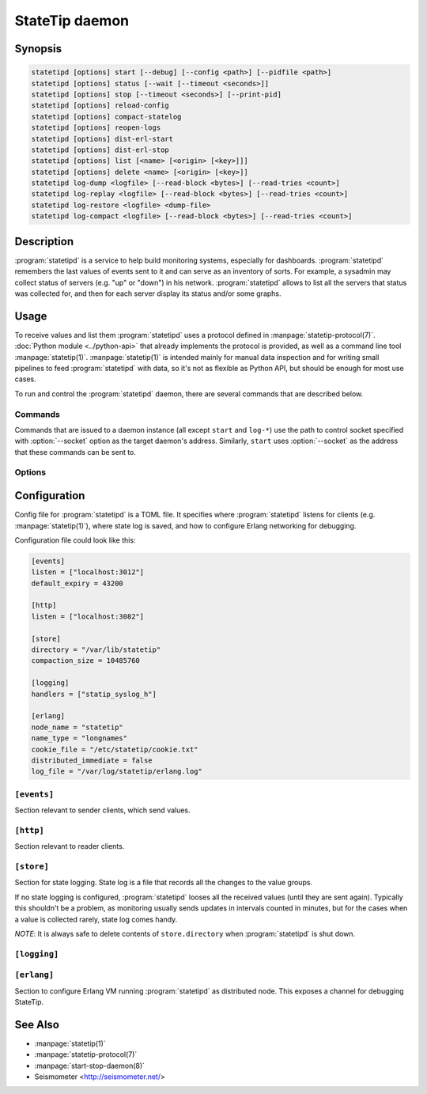 ***************
StateTip daemon
***************

Synopsis
========

.. code-block:: none

    statetipd [options] start [--debug] [--config <path>] [--pidfile <path>]
    statetipd [options] status [--wait [--timeout <seconds>]]
    statetipd [options] stop [--timeout <seconds>] [--print-pid]
    statetipd [options] reload-config
    statetipd [options] compact-statelog
    statetipd [options] reopen-logs
    statetipd [options] dist-erl-start
    statetipd [options] dist-erl-stop
    statetipd [options] list [<name> [<origin> [<key>]]]
    statetipd [options] delete <name> [<origin> [<key>]]
    statetipd log-dump <logfile> [--read-block <bytes>] [--read-tries <count>]
    statetipd log-replay <logfile> [--read-block <bytes>] [--read-tries <count>]
    statetipd log-restore <logfile> <dump-file>
    statetipd log-compact <logfile> [--read-block <bytes>] [--read-tries <count>]

Description
===========

:program:`statetipd` is a service to help build monitoring systems, especially
for dashboards. :program:`statetipd` remembers the last values of events sent
to it and can serve as an inventory of sorts. For example, a sysadmin may
collect status of servers (e.g. "up" or "down") in his network.
:program:`statetipd` allows to list all the servers that status was collected
for, and then for each server display its status and/or some graphs.

Usage
=====

To receive values and list them :program:`statetipd` uses a protocol defined
in :manpage:`statetip-protocol(7)`. :doc:`Python module <../python-api>` that
already implements the protocol is provided, as well as a command line tool
:manpage:`statetip(1)`. :manpage:`statetip(1)` is intended mainly for manual
data inspection and for writing small pipelines to feed :program:`statetipd`
with data, so it's not as flexible as Python API, but should be enough for
most use cases.

To run and control the :program:`statetipd` daemon, there are several commands
that are described below.

Commands
--------

Commands that are issued to a daemon instance (all except ``start`` and
``log-*``) use the path to control socket specified with :option:`--socket`
option as the target daemon's address. Similarly, ``start`` uses
:option:`--socket` as the address that these commands can be sent to.

.. describe:: statetipd start [--debug] [--config <path>] [--pidfile <path>]

    Start the :program:`statetipd` daemon. It doesn't detach from the
    terminal, so the caller is responsible for that, e.g. using
    :manpage:`start-stop-daemon(8)`.

.. describe:: statetipd status [--wait [--timeout <seconds>]]

    Check if the daemon is running. Status is both printed to *STDOUT* and
    indicated with exit code (0 means the daemon is running, 1 means it's
    stopped).

    With :option:`--wait` option the command will wait for daemon to start
    listening on the control socket (useful for initscripts), timing out after
    *<seconds>* (default is to wait indefinitely).

.. describe:: statetipd stop [--timeout <seconds>] [--print-pid]

    Shutdown the daemon. With :option:`--print-pid` option, PID of the daemon
    is printed to *STDOUT*, so the caller may wait until the process really
    terminates (it may happen that nothing is printed; in such case, the
    process already terminated).

    Command waits at most *<seconds>* (default is infinity), and then reports
    an error.

.. describe:: statetipd reload-config

    Reload the daemon's configuration. See also :ref:`statetipd-config`.

.. describe:: statetipd compact-statelog

    Start the state log file compaction outside its usual schedule.

    This command is executed in the daemon instance, unlike similar command
    ``statetipd log-compact``.

.. describe:: statetipd reopen-logs

    Reopen log files, both state log and Erlang log.

.. describe:: statetipd dist-erl-start

    Configure Erlang networking as a distributed node. This usually will be
    a debugging channel.

    See :ref:`statetipd-erlang` config file section for configuration details.

.. describe:: statetipd dist-erl-stop

    Deconfigure Erlang networking.

.. describe:: statetipd list [<name> [<origin> [<key>]]]

    List known value group names, origins, keys, or specific value.

    ``null`` origin in arguments is encoded as an empty string, so the command
    is ``statetipd list <name> "" [<key>]``. In ``statetipd list <name>``,
    ``null`` origin is printed as ``"<null>"``.

    The same information can be extracted using :manpage:`statetip(1)` tool.

.. describe:: statetipd delete <name> [<origin> [<key>]]

    Delete value group, origin in a value group, or specific value.

    ``null`` origin is encoded as an empty string, so the command is
    ``statetipd delete <name> "" [<key>]``.

.. describe:: statetipd log-dump <logfile> [--read-block <bytes>] [--read-tries <count>]

    Print the content of a state log file to *STDOUT* as a sequence of JSON
    objects, one per line. A log file can be restored from such a dump with
    ``statetipd log-restore`` command.

    Any problems (e.g. damaged records) encountered during dumping a log file
    are printed to *STDERR*.

.. describe:: statetipd log-replay <logfile> [--read-block <bytes>] [--read-tries <count>]

    Replay a state log file and print the end result to *STDOUT* as a sequence
    of JSON objects, one per line. This command is similar to ``statetipd
    log-dump``, except it only prints the most recent values.

    Problems (e.g. damaged records) encountered during replaying a log
    file that the procedure recovered from are suppressed. To get a detailed
    report, use ``statetipd log-dump`` command.

.. describe:: statetipd log-restore <logfile> <dump-file>

    Create a state log file from a dump that was created with ``statetipd
    log-dump`` or ``statetipd log-replay``.

.. describe:: statetipd log-compact <logfile> [--read-block <bytes>] [--read-tries <count>]

    Compact the specified state log file. Similar in effect to ``statetipd
    log-replay`` followed by ``statetipd log-restore``.

    This command is executed in the calling process, not in the daemon
    instance, unlike similar command ``statetipd compact-statelog``.

Options
-------

.. option:: --socket <path>

    Location of an administrative socket, where a command will be sent (or on
    which commands will be received, in case of ``statetipd start``). Defaults
    to :file:`/var/run/statetip/control`.

.. option:: --config <path>

    Path to a configuration file (see :ref:`statetipd-config`). Defaults to
    :file:`/etc/statetip/statetip.toml`.

    Used by ``statetipd start``.

.. option:: --debug

    Verbose start of :program:`statetipd` (starts ``sasl`` Erlang application
    before anything else).

    Used by ``statetipd start``.

.. option:: --pidfile <path>

    Path to a file where daemon's PID will be written to. If not specified, no
    pidfile will be written.

    Used by ``statetipd start``.

.. option:: --print-pid

    Flag to make ``statetipd stop`` command print PID of the daemon, so the
    caller may wait until the process terminates.

    *NOTE*: ``statetipd stop`` may still print nothing if the daemon
    terminates before the command returns.

.. option:: --timeout <seconds>

    Timeout for ``statetipd stop`` and ``statetipd status --wait`` commands.
    Defaults to infinity.

.. option:: --wait

    Flag to make ``statetipd status`` command to wait for control socket to
    appear instead of telling immediately that the daemon is stopped. Option
    intended for use in initscripts.

.. option:: --read-block <bytes>

    Size of a maximum block that is read from a log file. A single record
    needs to fit in this block. It will also be used to search for a valid
    record if a damaged entry is encountered.

    The block size must be a multiple of 8.

    Default is 4096 bytes. For comparison, records with a small *info* field
    take around 150-200 bytes.

.. option:: --read-tries <count>

    Number of consequent read blocks (:option:`--read-block`) that will be
    tried if a damaged entry is encountered.

    Default is 3 blocks.

.. _statetipd-config:

Configuration
=============

Config file for :program:`statetipd` is a TOML file. It specifies where
:program:`statetipd` listens for clients (e.g. :manpage:`statetip(1)`), where
state log is saved, and how to configure Erlang networking for debugging.

Configuration file could look like this:

.. code-block:: ini

    [events]
    listen = ["localhost:3012"]
    default_expiry = 43200

    [http]
    listen = ["localhost:3082"]

    [store]
    directory = "/var/lib/statetip"
    compaction_size = 10485760

    [logging]
    handlers = ["statip_syslog_h"]

    [erlang]
    node_name = "statetip"
    name_type = "longnames"
    cookie_file = "/etc/statetip/cookie.txt"
    distributed_immediate = false
    log_file = "/var/log/statetip/erlang.log"

``[events]``
------------

Section relevant to sender clients, which send values.

.. describe:: listen = ["<address>:<port>", ...]

    List of addresses to listen for sender clients. If *<address>* is
    specified as ``*``, :program:`statetipd` accepts connections on any
    address.

    Default value is ``["localhost:3012"]``.

.. describe:: default_expiry = <seconds>

    Expiry age that will be set for values that didn't provide one.

    Default value is 43200 (12 hours).

``[http]``
----------

Section relevant to reader clients.

.. describe:: listen = ["<address>:<port>", ...]

    List of addresses to listen for reader clients. If *<address>* is
    specified as ``*``, :program:`statetipd` accepts connections on any
    address.

    Default value is ``["localhost:3082"]``.

``[store]``
-----------

Section for state logging. State log is a file that records all the changes to
the value groups.

If no state logging is configured, :program:`statetipd` looses all the
received values (until they are sent again). Typically this shouldn't be
a problem, as monitoring usually sends updates in intervals counted in
minutes, but for the cases when a value is collected rarely, state log comes
handy.

*NOTE*: It is always safe to delete contents of ``store.directory`` when
:program:`statetipd` is shut down.

.. describe:: directory = "<path>"

    Directory to store state log. If set, then changes in all value groups
    will be recorded and restored on daemon start.

    If the option is not set, no state log is written and all values are lost
    on restart.

.. describe:: compaction_size = <bytes>

    A size limit for state log, after which the log is compacted (old entries
    are removed and a new log file that only contains fresh entries is written
    in its place).

    Default value is 10485760 (10 MB).

``[logging]``
-------------

.. describe:: handlers = ["<handler>", ...]

    List of destinations for :program:`statetipd`'s internal logging.
    Currently supported values are ``"statip_syslog_h"`` and
    ``"statip_stdout_h"``.

    Default is ``[]`` (no logging).

.. _statetipd-erlang:

``[erlang]``
------------

Section to configure Erlang VM running :program:`statetipd` as distributed
node. This exposes a channel for debugging StateTip.

.. describe:: node_name = "<node>"

    Node name for Erlang VM running :program:`statetipd`.

.. describe:: name_type = "shortnames" | "longnames"

    Type of names for distributed Erlang. Either ``"shortnames"`` or
    ``"longnames"``.

.. describe:: cookie_file = "<path>"

    Path to a file that contains cookie for distributed Erlang. If not
    specified, Erlang's default procedure for setting cookie takes place.

.. describe:: distributed_immediate = true | false

    Whether to start Erlang networking immediately or wait until an
    appropriate command (``statetipd dist-erl-start``) is issued.

    Default is ``false``.

.. describe:: log_file = "<path>"

    File to write Erlang's internal messages to (:manpage:`error_logger(3)`).
    Default is not set.

See Also
========

* :manpage:`statetip(1)`
* :manpage:`statetip-protocol(7)`
* :manpage:`start-stop-daemon(8)`
* Seismometer <http://seismometer.net/>
